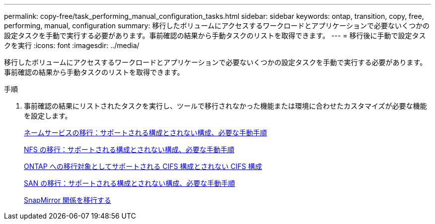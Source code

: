 ---
permalink: copy-free/task_performing_manual_configuration_tasks.html 
sidebar: sidebar 
keywords: ontap, transition, copy, free, performing, manual, configuration 
summary: 移行したボリュームにアクセスするワークロードとアプリケーションで必要ないくつかの設定タスクを手動で実行する必要があります。事前確認の結果から手動タスクのリストを取得できます。 
---
= 移行後に手動で設定タスクを実行
:icons: font
:imagesdir: ../media/


[role="lead"]
移行したボリュームにアクセスするワークロードとアプリケーションで必要ないくつかの設定タスクを手動で実行する必要があります。事前確認の結果から手動タスクのリストを取得できます。

.手順
. 事前確認の結果にリストされたタスクを実行し、ツールで移行されなかった機能または環境に合わせたカスタマイズが必要な機能を設定します。
+
xref:concept_supported_and_unsupported_name_services_configurations.adoc[ネームサービスの移行：サポートされる構成とされない構成、必要な手動手順]

+
xref:concept_nfs_configurations_supported_unsupported_or_requiring_manual_steps_for_transition.adoc[NFS の移行：サポートされる構成とされない構成、必要な手動手順]

+
xref:concept_cifs_configurations_supported_unsupported_or_requiring_manual_steps_for_transition.adoc[ONTAP への移行対象としてサポートされる CIFS 構成とされない CIFS 構成]

+
xref:concept_san_transition_supported_and_unsupported_configurations_and_required_manual_steps.adoc[SAN の移行：サポートされる構成とされない構成、必要な手動手順]

+
xref:task_transitioning_a_snapmirror_relationship.adoc[SnapMirror 関係を移行する]


